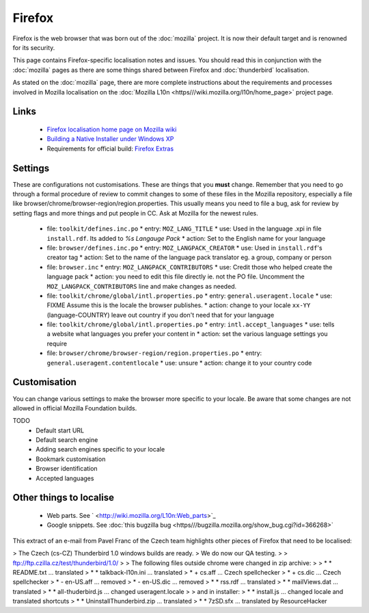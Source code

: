 
.. _../pages/guide/firefox#firefox:

Firefox
*******

Firefox is the web browser that was born out of the :doc:`mozilla` project. It is now their default target and is renowned for its security.

This page contains Firefox-specific localisation notes and issues. You should read this in conjunction with the :doc:`mozilla` pages as there are some things shared between Firefox and :doc:`thunderbird` localisation.

As stated on the :doc:`mozilla` page, there are more complete instructions about the requirements and processes involved in Mozilla localisation on the :doc:`Mozilla L10n <https///wiki.mozilla.org/l10n/home_page>` project page.

.. _../pages/guide/firefox#links:

Links
=====
  * `Firefox localisation home page on Mozilla wiki <http://wiki.mozilla.org/wiki/L10n:Home_Page>`_
  * `Building a Native Installer under Windows XP <http://www.it46.se/downloads/firefox-swahili/building_firefox_installer_swahili_mini-HOWTO.txt>`_
  * Requirements for official build: `Firefox Extras <http://wiki.mozilla.org/wiki/L10n:Firefox_Extras>`_

.. _../pages/guide/firefox#settings:

Settings
========

These are configurations not customisations.  These are things that you **must** change. Remember that you need to go through a formal procedure of review to commit changes to some of these files in the Mozilla repository, especially a file like browser/chrome/browser-region/region.properties. This usually means you need to file a bug, ask for review by setting flags and more things and put people in CC. Ask at Mozilla for the newest rules.

  - file: ``toolkit/defines.inc.po``
    * entry: ``MOZ_LANG_TITLE``
    * use: Used in the language .xpi in file ``install.rdf``.  Its added to *%s Langauge Pack*
    * action: Set to the English name for your language
  - file: ``browser/defines.inc.po``
    * entry: ``MOZ_LANGPACK_CREATOR``
    * use: Used in ``install.rdf``'s creator tag
    * action: Set to the name of the language pack translator eg. a group, company or person
  - file: ``browser.inc``
    * entry: ``MOZ_LANGPACK_CONTRIBUTORS``
    * use: Credit those who helped create the language pack
    * action: you need to edit this file directly ie. not the PO file.  Uncomment the ``MOZ_LANGPACK_CONTRIBUTORS`` line and make changes as needed.
  - file: ``toolkit/chrome/global/intl.properties.po``
    * entry: ``general.useragent.locale``
    * use: FIXME Assume this is the locale the browser publishes.
    * action: change to your locale ``xx-YY`` (language-COUNTRY) leave out country if you don't need that for your language
  - file: ``toolkit/chrome/global/intl.properties.po``
    * entry: ``intl.accept_languages``
    * use: tells a website what languages you prefer your content in
    * action: set the various language settings you require
  - file: ``browser/chrome/browser-region/region.properties.po``
    * entry: ``general.useragent.contentlocale``
    * use: unsure
    * action: change it to your country code

.. _../pages/guide/firefox#customisation:

Customisation
=============

You can change various settings to make the browser more specific to your
locale.  Be aware that some changes are not allowed in official Mozilla Foundation builds.

TODO
  * Default start URL
  * Default search engine
  * Adding search engines specific to your locale
  * Bookmark customisation
  * Browser identification
  * Accepted languages

.. _../pages/guide/firefox#other_things_to_localise:

Other things to localise
========================

  * Web parts. See ` <http://wiki.mozilla.org/L10n:Web_parts>`_
  * Google snippets. See :doc:`this bugzilla bug <https///bugzilla.mozilla.org/show_bug.cgi?id=366268>`

This extract of an e-mail from Pavel Franc of the Czech team highlights other pieces of Firefox that need to be localised:

> The Czech (cs-CZ) Thunderbird 1.0 windows builds are ready.
> We do now our QA testing.
>
> ftp://ftp.czilla.cz/test/thunderbird/1.0/
>
> The following files outside chrome were changed in zip archive:
>
>   * * README.txt ... translated
>   * * talkback-l10n.ini ... translated
>   * + cs.aff ... Czech spellchecker
>   * + cs.dic ... Czech spellchecker
>   * - en-US.aff ... removed
>   * - en-US.dic ... removed
>   * * rss.rdf ... translated
>   * * mailViews.dat ... translated
>   * * all-thuderbird.js ... changed useragent.locale
> 
> and in installer:
>   * * install.js ... changed locale and translated shortcuts
>   * * UninstallThunderbird.zip ... translated
>   * * 7zSD.sfx ... translated by ResourceHacker